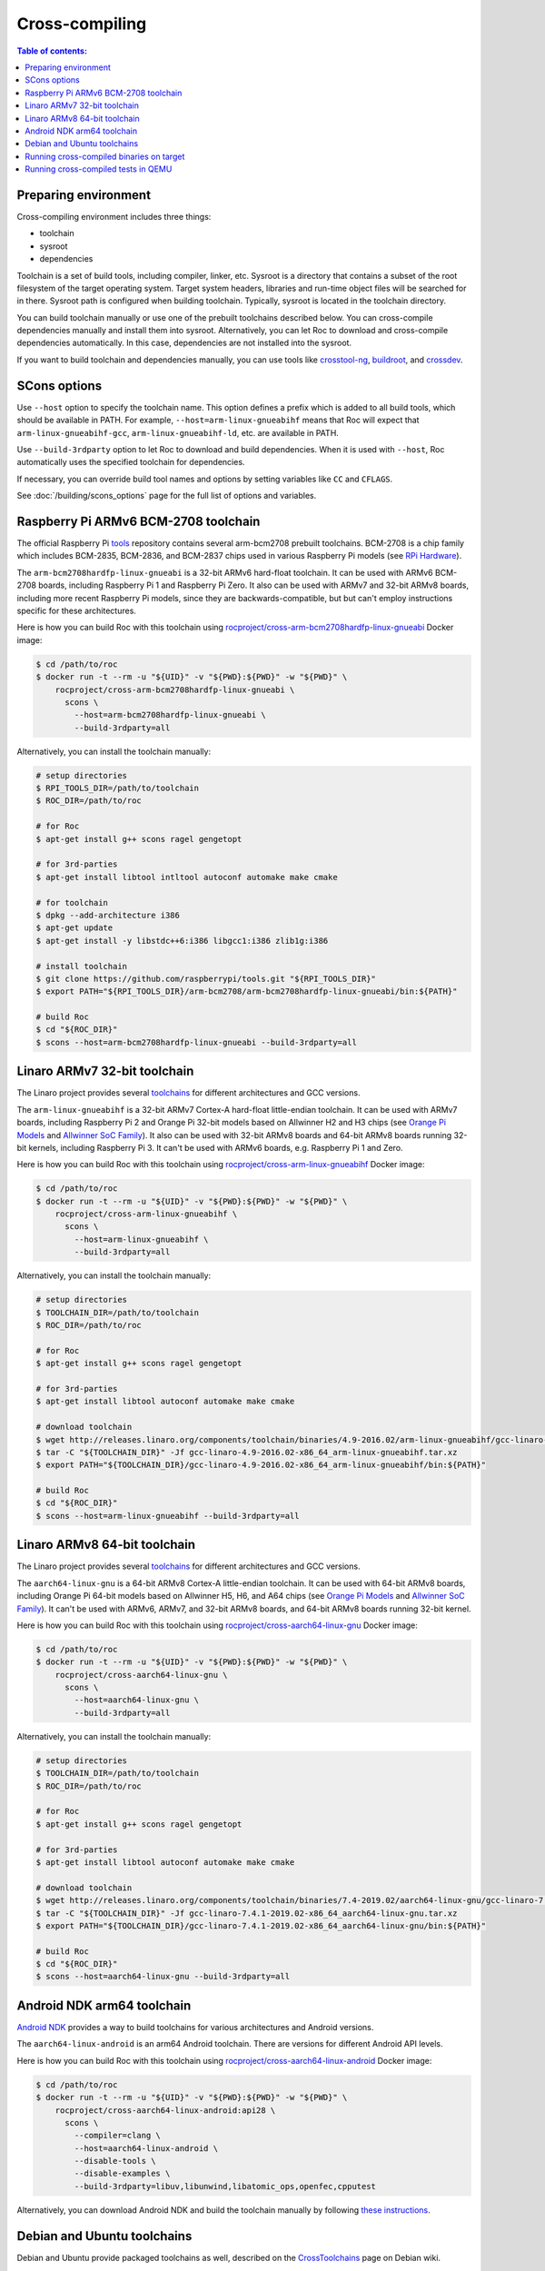 Cross-compiling
***************

.. contents:: Table of contents:
   :local:
   :depth: 1

Preparing environment
=====================

Cross-compiling environment includes three things:

* toolchain
* sysroot
* dependencies

Toolchain is a set of build tools, including compiler, linker, etc. Sysroot is a directory that contains a subset of the root filesystem of the target operating system. Target system headers, libraries and run-time object files will be searched for in there. Sysroot path is configured when building toolchain. Typically, sysroot is located in the toolchain directory.

You can build toolchain manually or use one of the prebuilt toolchains described below. You can cross-compile dependencies manually and install them into sysroot. Alternatively, you can let Roc to download and cross-compile dependencies automatically. In this case, dependencies are not installed into the sysroot.

If you want to build toolchain and dependencies manually, you can use tools like `crosstool-ng <http://crosstool-ng.github.io/>`_, `buildroot <https://buildroot.org/>`_, and `crossdev <https://wiki.gentoo.org/wiki/Cross_build_environment>`_.

SCons options
=============

Use ``--host`` option to specify the toolchain name. This option defines a prefix which is added to all build tools, which should be available in PATH. For example, ``--host=arm-linux-gnueabihf`` means that Roc will expect that ``arm-linux-gnueabihf-gcc``, ``arm-linux-gnueabihf-ld``, etc. are available in PATH.

Use ``--build-3rdparty`` option to let Roc to download and build dependencies. When it is used with ``--host``, Roc automatically uses the specified toolchain for dependencies.

If necessary, you can override build tool names and options by setting variables like ``CC`` and ``CFLAGS``.

See :doc:`/building/scons_options` page for the full list of options and variables.

.. _arm-bcm2708hardfp-linux-gnueabi:

Raspberry Pi ARMv6 BCM-2708 toolchain
=====================================

The official Raspberry Pi `tools <https://github.com/raspberrypi/tools>`_ repository contains several arm-bcm2708 prebuilt toolchains. BCM-2708 is a chip family which includes BCM-2835, BCM-2836, and BCM-2837 chips used in various Raspberry Pi models (see `RPi Hardware <https://elinux.org/RPi_Hardware>`_).

The ``arm-bcm2708hardfp-linux-gnueabi`` is a 32-bit ARMv6 hard-float toolchain. It can be used with ARMv6 BCM-2708 boards, including Raspberry Pi 1 and Raspberry Pi Zero. It also can be used with ARMv7 and 32-bit ARMv8 boards, including more recent Raspberry Pi models, since they are backwards-compatible, but but can't employ instructions specific for these architectures.

Here is how you can build Roc with this toolchain using `rocproject/cross-arm-bcm2708hardfp-linux-gnueabi <https://hub.docker.com/r/rocproject/cross-arm-bcm2708hardfp-linux-gnueabi/>`_ Docker image:

.. code::

    $ cd /path/to/roc
    $ docker run -t --rm -u "${UID}" -v "${PWD}:${PWD}" -w "${PWD}" \
        rocproject/cross-arm-bcm2708hardfp-linux-gnueabi \
          scons \
            --host=arm-bcm2708hardfp-linux-gnueabi \
            --build-3rdparty=all

Alternatively, you can install the toolchain manually:

.. code::

    # setup directories
    $ RPI_TOOLS_DIR=/path/to/toolchain
    $ ROC_DIR=/path/to/roc

    # for Roc
    $ apt-get install g++ scons ragel gengetopt

    # for 3rd-parties
    $ apt-get install libtool intltool autoconf automake make cmake

    # for toolchain
    $ dpkg --add-architecture i386
    $ apt-get update
    $ apt-get install -y libstdc++6:i386 libgcc1:i386 zlib1g:i386

    # install toolchain
    $ git clone https://github.com/raspberrypi/tools.git "${RPI_TOOLS_DIR}"
    $ export PATH="${RPI_TOOLS_DIR}/arm-bcm2708/arm-bcm2708hardfp-linux-gnueabi/bin:${PATH}"

    # build Roc
    $ cd "${ROC_DIR}"
    $ scons --host=arm-bcm2708hardfp-linux-gnueabi --build-3rdparty=all

.. _arm-linux-gnueabihf:

Linaro ARMv7 32-bit toolchain
=============================

The Linaro project provides several `toolchains <https://www.linaro.org/downloads/>`_ for different architectures and GCC versions.

The ``arm-linux-gnueabihf`` is a 32-bit ARMv7 Cortex-A hard-float little-endian toolchain. It can be used with ARMv7 boards, including Raspberry Pi 2 and Orange Pi 32-bit models based on Allwinner H2 and H3 chips (see `Orange Pi Models <https://sebastien.andrivet.com/en/posts/orange-pi-models/>`_ and `Allwinner SoC Family <http://linux-sunxi.org/Allwinner_SoC_Family>`_). It also can be used with 32-bit ARMv8 boards and 64-bit ARMv8 boards running 32-bit kernels, including Raspberry Pi 3. It can't be used with ARMv6 boards, e.g. Raspberry Pi 1 and Zero.

Here is how you can build Roc with this toolchain using `rocproject/cross-arm-linux-gnueabihf <https://hub.docker.com/r/rocproject/cross-arm-linux-gnueabihf/>`_ Docker image:

.. code::

    $ cd /path/to/roc
    $ docker run -t --rm -u "${UID}" -v "${PWD}:${PWD}" -w "${PWD}" \
        rocproject/cross-arm-linux-gnueabihf \
          scons \
            --host=arm-linux-gnueabihf \
            --build-3rdparty=all

Alternatively, you can install the toolchain manually:

.. code::

    # setup directories
    $ TOOLCHAIN_DIR=/path/to/toolchain
    $ ROC_DIR=/path/to/roc

    # for Roc
    $ apt-get install g++ scons ragel gengetopt

    # for 3rd-parties
    $ apt-get install libtool autoconf automake make cmake

    # download toolchain
    $ wget http://releases.linaro.org/components/toolchain/binaries/4.9-2016.02/arm-linux-gnueabihf/gcc-linaro-4.9-2016.02-x86_64_arm-linux-gnueabihf.tar.xz
    $ tar -C "${TOOLCHAIN_DIR}" -Jf gcc-linaro-4.9-2016.02-x86_64_arm-linux-gnueabihf.tar.xz
    $ export PATH="${TOOLCHAIN_DIR}/gcc-linaro-4.9-2016.02-x86_64_arm-linux-gnueabihf/bin:${PATH}"

    # build Roc
    $ cd "${ROC_DIR}"
    $ scons --host=arm-linux-gnueabihf --build-3rdparty=all

.. _aarch64-linux-gnu:

Linaro ARMv8 64-bit toolchain
=============================

The Linaro project provides several `toolchains <https://www.linaro.org/downloads/>`_ for different architectures and GCC versions.

The ``aarch64-linux-gnu`` is a 64-bit ARMv8 Cortex-A little-endian toolchain. It can be used with 64-bit ARMv8 boards, including Orange Pi 64-bit models based on Allwinner H5, H6, and A64 chips (see `Orange Pi Models <https://sebastien.andrivet.com/en/posts/orange-pi-models/>`_ and `Allwinner SoC Family <http://linux-sunxi.org/Allwinner_SoC_Family>`_). It can't be used with ARMv6, ARMv7, and 32-bit ARMv8 boards, and 64-bit ARMv8 boards running 32-bit kernel.

Here is how you can build Roc with this toolchain using `rocproject/cross-aarch64-linux-gnu <https://hub.docker.com/r/rocproject/cross-aarch64-linux-gnu/>`_ Docker image:

.. code::

    $ cd /path/to/roc
    $ docker run -t --rm -u "${UID}" -v "${PWD}:${PWD}" -w "${PWD}" \
        rocproject/cross-aarch64-linux-gnu \
          scons \
            --host=aarch64-linux-gnu \
            --build-3rdparty=all

Alternatively, you can install the toolchain manually:

.. code::

    # setup directories
    $ TOOLCHAIN_DIR=/path/to/toolchain
    $ ROC_DIR=/path/to/roc

    # for Roc
    $ apt-get install g++ scons ragel gengetopt

    # for 3rd-parties
    $ apt-get install libtool autoconf automake make cmake

    # download toolchain
    $ wget http://releases.linaro.org/components/toolchain/binaries/7.4-2019.02/aarch64-linux-gnu/gcc-linaro-7.4.1-2019.02-x86_64_aarch64-linux-gnu.tar.xz
    $ tar -C "${TOOLCHAIN_DIR}" -Jf gcc-linaro-7.4.1-2019.02-x86_64_aarch64-linux-gnu.tar.xz
    $ export PATH="${TOOLCHAIN_DIR}/gcc-linaro-7.4.1-2019.02-x86_64_aarch64-linux-gnu/bin:${PATH}"

    # build Roc
    $ cd "${ROC_DIR}"
    $ scons --host=aarch64-linux-gnu --build-3rdparty=all

.. _aarch64-linux-android:

Android NDK arm64 toolchain
===========================

`Android NDK <https://developer.android.com/ndk>`_ provides a way to build toolchains for various architectures and Android versions.

The ``aarch64-linux-android`` is an arm64 Android toolchain. There are versions for different Android API levels.

Here is how you can build Roc with this toolchain using `rocproject/cross-aarch64-linux-android <https://hub.docker.com/r/rocproject/cross-aarch64-linux-android/>`_ Docker image:

.. code::

    $ cd /path/to/roc
    $ docker run -t --rm -u "${UID}" -v "${PWD}:${PWD}" -w "${PWD}" \
        rocproject/cross-aarch64-linux-android:api28 \
          scons \
            --compiler=clang \
            --host=aarch64-linux-android \
            --disable-tools \
            --disable-examples \
            --build-3rdparty=libuv,libunwind,libatomic_ops,openfec,cpputest

Alternatively, you can download Android NDK and build the toolchain manually by following `these instructions <https://developer.android.com/ndk/guides/standalone_toolchain>`_.

Debian and Ubuntu toolchains
============================

Debian and Ubuntu provide packaged toolchains as well, described on the `CrossToolchains <https://wiki.debian.org/CrossToolchains>`_ page on Debian wiki.

The ``arm-linux-gnueabihf`` toolchain can be used with ARMv7 boards. However note that the resulting binaries will require recent Glibc and, for instance, won't run on Raspbian versions which have more outdated one.

Here is how you can build Roc with this toolchain on Ubuntu:

.. code::

    # enable armhf architecture
    $ dpkg --add-architecture armhf

    # add armhf sources (replace "trusty" with your distro release name)
    $ cat >> /etc/apt/sources.list
    deb [arch=armhf] http://ports.ubuntu.com/ubuntu-ports trusty-updates main restricted universe multiverse
    deb [arch=armhf] http://ports.ubuntu.com/ubuntu-ports trusty-security main restricted universe multiverse
    ^D

    # fetch armhf sources
    $ apt-get update

    # for Roc
    $ apt-get install g++ scons ragel gengetopt

    # for 3rd-parties
    $ apt-get install libtool autoconf automake make cmake

    # install toolchain
    $ apt-get install crossbuild-essential-armhf

    # build Roc
    $ cd /path/to/roc
    $ scons --host=arm-linux-gnueabihf --build-3rdparty=all

Running cross-compiled binaries on target
=========================================

To run compiled binaries on the target system, you should install necessary runtime dependecies.

If you build Roc dependencies manually and install them into sysroot, you should also install them on the target system.

If you let Roc to build its dependencies automatically using ``--build-3rdparty`` option, most of them are statically linked into the Roc binaries, but there are still a few dependencies that are linked dynamically and so needed to be installed on the target system.

You can either copy their binaries from ``3rdparty/<toolchain>/rpath`` directory or obtain them some other way. If you have a package manager on the target system, you can just login on the system and install them.

Here are examples for Raspbian:

If ALSA support is enabled, install libasound:

.. code::

   $ apt-get install libasound2

If PulseAudio support is enabled, install libltdl and libpulse:

.. code::

   $ apt-get install libltdl7 libpulse0

Running cross-compiled tests in QEMU
====================================

Running a test on 32-bit ARMv6 CPU using `rocproject/cross-arm-bcm2708hardfp-linux-gnueabi <https://hub.docker.com/r/rocproject/cross-arm-bcm2708hardfp-linux-gnueabi/>`_ Docker image:

.. code::

    $ cd /path/to/roc
    $ docker run -t --rm -u "${UID}" -v "${PWD}:${PWD}" -w "${PWD}" \
        rocproject/cross-arm-bcm2708hardfp-linux-gnueabi \
          env LD_LIBRARY_PATH="/opt/sysroot/lib:${PWD}/3rdparty/arm-bcm2708hardfp-linux-gnueabi/rpath" \
            qemu-arm -L /opt/sysroot -cpu arm1176 \
              ./bin/arm-bcm2708hardfp-linux-gnueabi/roc-test-core

Running a test on 32-bit ARMv7 CPU using `rocproject/cross-arm-linux-gnueabihf <https://hub.docker.com/r/rocproject/cross-arm-linux-gnueabihf/>`_ Docker image:

.. code::

    $ cd /path/to/roc
    $ docker run -t --rm -u "${UID}" -v "${PWD}:${PWD}" -w "${PWD}" \
        rocproject/cross-arm-linux-gnueabihf \
          env LD_LIBRARY_PATH="/opt/sysroot/lib:${PWD}/3rdparty/arm-linux-gnueabihf/rpath" \
            qemu-arm -L /opt/sysroot -cpu cortex-a15 \
              ./bin/arm-linux-gnueabihf/roc-test-core

Running a test on 64-bit ARMv8 CPU using `rocproject/cross-aarch64-linux-gnu <https://hub.docker.com/r/rocproject/cross-aarch64-linux-gnu/>`_ Docker image:

.. code::

    $ cd /path/to/roc
    $ docker run -t --rm -u "${UID}" -v "${PWD}:${PWD}" -w "${PWD}" \
        rocproject/cross-aarch64-linux-gnu \
          env LD_LIBRARY_PATH="/opt/sysroot/lib:${PWD}/3rdparty/aarch64-linux-gnu/rpath" \
            qemu-aarch64 -L /opt/sysroot -cpu cortex-a53 \
              ./bin/aarch64-linux-gnu/roc-test-core

